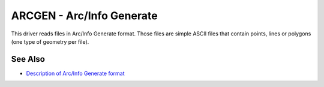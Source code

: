 .. _vector.arcgen:

================================================================================
ARCGEN - Arc/Info Generate
================================================================================

.. versionadded:: 1.9.0

This driver reads files in Arc/Info Generate format. Those files are simple
ASCII files that contain points, lines or polygons (one type of geometry per
file).

See Also
--------

* `Description of Arc/Info Generate format <http://courses.washington.edu/gis250/lessons/data_export/index.html#generate>`__
